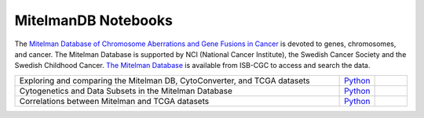 **************************
MitelmanDB Notebooks
**************************

The `Mitelman Database of Chromosome Aberrations and Gene Fusions in Cancer <https://mitelmandatabase.isb-cgc.org/>`_  is devoted to genes, chromosomes, and cancer. The Mitelman Database is supported by NCI (National Cancer Institute), the Swedish Cancer Society and the Swedish Childhood Cancer. `The Mitelman Database <https://mitelmandatabase.isb-cgc.org/>`_ is available from ISB-CGC to access and search the data.

.. list-table:: 
   :widths: 100 10 10
   :align: center
   :header-rows: 0
   
   * - Exploring and comparing the Mitelman DB, CytoConverter, and TCGA datasets
     - `Python <https://github.com/isb-cgc/Community-Notebooks/blob/master/MitelmanDB/Exploring_and_comparing_MitelmanDB_CytoConverter_and_TCGA_datasets.ipynb>`_
     - 
   * - Cytogenetics and Data Subsets in the Mitelman Database
     - `Python <https://github.com/isb-cgc/Community-Notebooks/blob/master/MitelmanDB/Mitelman_Cytogenetics_Subsets.ipynb>`_
     - 
   * - Correlations between Mitelman and TCGA datasets
     - `Python <https://github.com/isb-cgc/Community-Notebooks/blob/master/MitelmanDB/Correlations_MitelmanDB_and_TCGA_datasets.ipynb>`_
     -  
